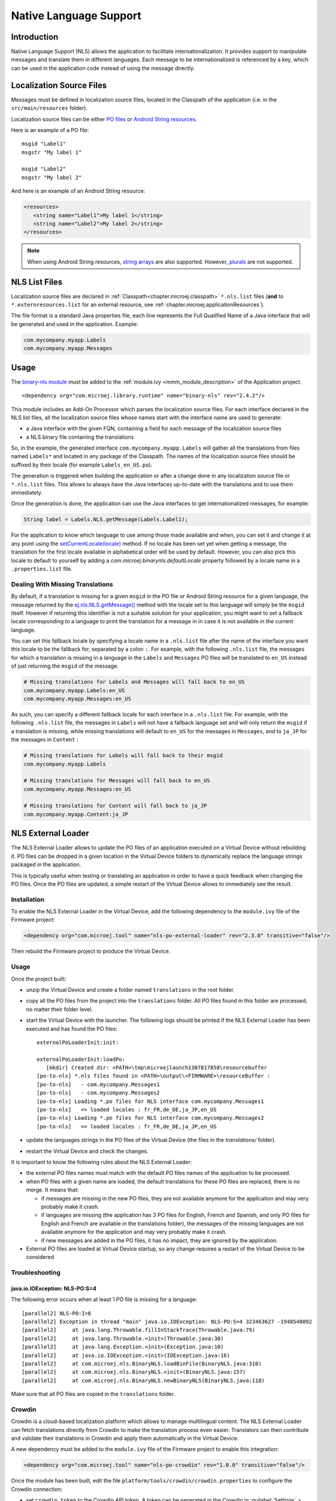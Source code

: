 .. _chapter.nls:

Native Language Support
=======================

Introduction
------------

Native Language Support (NLS) allows the application to facilitate internationalization.
It provides support to manipulate messages and translate them in different languages.
Each message to be internationalized is referenced by a key, which can be used in the application code instead of using the message directly.

Localization Source Files
-------------------------

Messages must be defined in localization source files, located in the Classpath of the application (i.e. in the ``src/main/resources`` folder).

Localization source files can be either `PO files <https://www.gnu.org/software/gettext/manual/gettext.html#PO-Files>`_ or `Android String resources <https://developer.android.com/guide/topics/resources/string-resource>`_.

Here is an example of a PO file:

::

   msgid "Label1"
   msgstr "My label 1"

   msgid "Label2"
   msgstr "My label 2"

And here is an example of an Android String resource:

.. code-block:: xml

   <resources>
      <string name="Label1">My label 1</string>
      <string name="Label2">My label 2</string>
   </resources>

.. note::

   When using Android String resources, `string arrays <https://developer.android.com/guide/topics/resources/string-resource#StringArray>`_ are also supported.
   However, `plurals <https://developer.android.com/guide/topics/resources/string-resource#Plurals>`_ are not supported.

NLS List Files
--------------

Localization source files are declared in :ref:`Classpath<chapter.microej.classpath>` ``*.nls.list`` files (**and** to ``*.externresources.list`` for an external resource, see :ref:`chapter.microej.applicationResources`).

.. graphviz::

  digraph D {
  
      internalNLS [shape=diamond, label="internal?"]
      NLSList [shape=box, label="*.nls.list"]
      NLSExt [shape=box, label="*.nls.list +\l*.externresources.list"]
      subgraph cluster_NLS {
          label ="NLS"
          internalNLS -> NLSList [label="yes"]
          internalNLS -> NLSExt [label="no=external"]
      }
  }

The file format is a standard Java properties file, each line represents the Full Qualified Name of a Java interface that will be generated and used in the application.
Example:

.. code-block::

   com.mycompany.myapp.Labels
   com.mycompany.myapp.Messages

.. _nls_usage:

Usage
-----

The `binary-nls module <https://repository.microej.com/modules/com/microej/library/runtime/binary-nls>`_ must be added to the :ref:`module.ivy <mmm_module_description>` of the Application project.

::

  <dependency org="com.microej.library.runtime" name="binary-nls" rev="2.4.2"/>

This module includes an Add-On Processor which parses the localization source files.
For each interface declared in the NLS list files, all the localization source files whose names start with the interface name are used to generate:

- a Java interface with the given FQN, containing a field for each message of the localization source files
- a NLS binary file containing the translations

So, in the example, the generated interface ``com.mycompany.myapp.Labels`` will gather all the 
translations from files named ``Labels*`` and located in any package of the Classpath.
The names of the localization source files should be suffixed by their locale (for example ``Labels_en_US.po``).

The generation is triggered when building the application or after a change done in any localization source file or ``*.nls.list`` files.
This allows to always have the Java interfaces up-to-date with the translations and to use them immediately.

Once the generation is done, the application can use the Java interfaces to get internationalized 
messages, for example:

.. code-block:: java

   String label = Labels.NLS.getMessage(Labels.Label1);

For the application to know which language to use among those made available and when, you can set it and change it at any point using the `setCurrentLocale(locale)`_ method. If no locale has been set yet when getting a message, the translation for the first locale available in alphabetical order will be used by default. However, you can also pick this locale to default to yourself by adding a `com.microej.binarynls.defaultLocale` property followed by a locale name in a ``.properties.list`` file. 


.. _setCurrentLocale(locale): https://repository.microej.com/javadoc/microej_5.x/apis/ej/nls/NLS.html#getCurrentLocale--


Dealing With Missing Translations
^^^^^^^^^^^^^^^^^^^^^^^^^^^^^^^^^

By default, if a translation is missing for a given ``msgid`` in the PO file or Android String resource for a given language, the message returned by the `ej.nls.NLS.getMessage()`_ method with the locale set to this language will simply be the ``msgid`` itself. However if returning this identifier is not a suitable solution for your application, you might want to set a fallback locale corresponding to a language to print the translation for a message in in case it is not available in the current language.

You can set this fallback locale by specifying a locale name in a ``.nls.list`` file after the name of the interface you want this locale to be the fallback for, separated by a colon ``:``. For example, with the following ``.nls.list`` file, the messages for which a translation is missing in a language in the ``Labels`` and ``Messages`` PO files will be translated to ``en_US`` instead of just returning the ``msgid`` of the message.

.. code-block::

   # Missing translations for Labels and Messages will fall back to en_US
   com.mycompany.myapp.Labels:en_US
   com.mycompany.myapp.Messages:en_US

As such, you can specify a different fallback locale for each interface in a ``.nls.list`` file. For example, with the following ``.nls.list`` file, the messages in ``Labels`` will not have a fallback language set and will only return the ``msgid`` if a translation is missing, while missing translations will default to ``en_US`` for the messages in ``Messages``, and to ``ja_JP`` for the messages in ``Content`` :

.. code-block::

   # Missing translations for Labels will fall back to their msgid
   com.mycompany.myapp.Labels

   # Missing translations for Messages will fall back to en_US
   com.mycompany.myapp.Messages:en_US

   # Missing translations for Content will fall back to ja_JP
   com.mycompany.myapp.Content:ja_JP


.. _ej.nls.NLS.getMessage(): https://repository.microej.com/javadoc/microej_5.x/apis/ej/nls/NLS.html#getMessage-int-

.. _chapter.microej.nlsExternalLoader:

NLS External Loader
-------------------

The NLS External Loader allows to update the PO files of an application executed on a Virtual Device without rebuilding it.
PO files can be dropped in a given location in the Virtual Device folders to dynamically replace the language strings packaged in the application.

This is typically useful when testing or translating an application in order to have a quick feedback when changing the PO files.
Once the PO files are updated, a simple restart of the Virtual Device allows to immediately see the result.

Installation
^^^^^^^^^^^^

To enable the NLS External Loader in the Virtual Device, add the following dependency to the ``module.ivy`` file of the Firmware project:

.. code-block:: xml

   <dependency org="com.microej.tool" name="nls-po-external-loader" rev="2.3.0" transitive="false"/>

Then rebuild the Firmware project to produce the Virtual Device.

Usage
^^^^^

Once the project built:

- unzip the Virtual Device and create a folder named ``translations`` in the root folder.
- copy all the PO files from the project into the ``translations`` folder.
  All PO files found in this folder are processed, no matter their folder level.
- start the Virtual Device with the launcher.
  The following logs should be printed if the NLS External Loader has been executed and has found the PO files::

   externalPoLoaderInit:init:

   externalPoLoaderInit:loadPo:
      [mkdir] Created dir: <PATH>\tmp\microejlaunch1307817858\resourcebuffer
   [po-to-nls] *.nls files found in <PATH>\output\<FIRMWARE>\resourceBuffer :
   [po-to-nls]   - com.mycompany.Messages1
   [po-to-nls]   - com.mycompany.Messages2
   [po-to-nls] Loading *.po files for NLS interface com.mycompany.Messages1
   [po-to-nls]   => loaded locales : fr_FR,de_DE,ja_JP,en_US
   [po-to-nls] Loading *.po files for NLS interface com.mycompany.Messages2
   [po-to-nls]   => loaded locales : fr_FR,de_DE,ja_JP,en_US

- update the languages strings in the PO files of the Virtual Device (the files in the `translations/` folder).
- restart the Virtual Device and check the changes.


It is important to know the following rules about the NLS External Loader:

- the external PO files names must match with the default PO files names of the application to be processed.
- when PO files with a given name are loaded, the default translations for these PO files are replaced, there is no merge. It means that:

  - if messages are missing in the new PO files, they are not available anymore for the application and may very probably make it crash.
  - if languages are missing (the application has 3 PO files for English, French and Spanish, 
    and only PO files for English and French are available in the translations folder), 
    the messages of the missing languages are not available anymore for the application and may very probably make it crash.
  - if new messages are added in the PO files, it has no impact, they are ignored by the application.

- External PO files are loaded at Virtual Device startup, so any change requires a restart of the Virtual Device to be considered


Troubleshooting
^^^^^^^^^^^^^^^

java.io.IOException: NLS-PO:S=4
"""""""""""""""""""""""""""""""

The following error occurs when at least 1 PO file is missing for a language::

   [parallel2] NLS-PO:I=6
   [parallel2] Exception in thread "main" java.io.IOException: NLS-PO:S=4 323463627 -1948548092
   [parallel2]     at java.lang.Throwable.fillInStackTrace(Throwable.java:79)
   [parallel2]     at java.lang.Throwable.<init>(Throwable.java:30)
   [parallel2]     at java.lang.Exception.<init>(Exception.java:10)
   [parallel2]     at java.io.IOException.<init>(IOException.java:16)
   [parallel2]     at com.microej.nls.BinaryNLS.loadBinFile(BinaryNLS.java:310)
   [parallel2]     at com.microej.nls.BinaryNLS.<init>(BinaryNLS.java:157)
   [parallel2]     at com.microej.nls.BinaryNLS.newBinaryNLS(BinaryNLS.java:118)

Make sure that all PO files are copied in the ``translations`` folder.


Crowdin
^^^^^^^

Crowdin is a cloud-based localization platform which allows to manage multilingual content.
The NLS External Loader can fetch translations directly from Crowdin to make the translation process even easier.
Translators can then contribute and validate their translations in Crowdin and apply them automatically in the Virtual Device.

A new dependency must be added to the ``module.ivy`` file of the Firmware project to enable this integration:

.. code-block:: xml

   <dependency org="com.microej.tool" name="nls-po-crowdin" rev="1.0.0" transitive="false"/>

Once the module has been built, edit the file ``platform/tools/crowdin/crowdin.properties`` to configure the Crowdin connection:

- set ``crowdin.token`` to the Crowdin API token. A token can be generated in the Crowdin in :guilabel:`Settings` > :guilabel:`API` > click on :guilabel:`New Token`.
- set ``crowdin.projectsIds`` to the id of the Crowdin project. The project id can be found in the :guilabel:`Details` section on a project page.
  Multiple projects can be set by separating their id with a comma (for example ``crowdin.projectsIds=12,586,874``).

When the configuration is done, the fetch of the Crowdin translations can be done by executing the script ``crowdin.bat`` or ``crowdin.sh`` located in the folder ``platform/tools/crowdin/``.
The PO files retrieved from Crowdin are automatically pasted in the folder ``translations``,
therefore the new translations are applied after the next Virtual Device restart.

..
   | Copyright 2020-2022, MicroEJ Corp. Content in this space is free 
   for read and redistribute. Except if otherwise stated, modification 
   is subject to MicroEJ Corp prior approval.
   | MicroEJ is a trademark of MicroEJ Corp. All other trademarks and 
   copyrights are the property of their respective owners.
